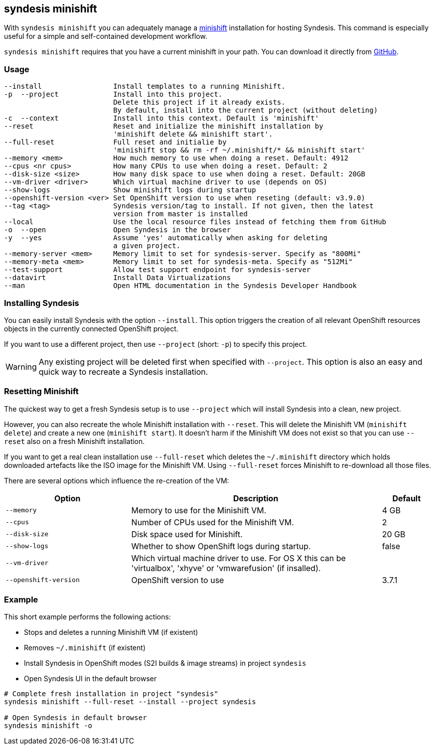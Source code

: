 [[syndesis-minishift]]
## syndesis minishift

With `syndesis minishift` you can adequately manage a https://www.openshift.org/minishift/[minishift] installation for hosting Syndesis.
This command is especially useful for a simple and self-contained development workflow.

`syndesis minishift` requires that you have a current minishift in your path.
You can download it directly from https://github.com/minishift/minishift/releases[GitHub].

[[syndesis-minishift-usage]]
### Usage

[source,indent=0,subs="verbatim,quotes"]
----
--install                 Install templates to a running Minishift.
-p  --project             Install into this project.
                          Delete this project if it already exists.
                          By default, install into the current project (without deleting)
-c  --context             Install into this context. Default is 'minishift'
--reset                   Reset and initialize the minishift installation by
                          'minishift delete && minishift start'.
--full-reset              Full reset and initialie by
                          'minishift stop && rm -rf ~/.minishift/* && minishift start'
--memory <mem>            How much memory to use when doing a reset. Default: 4912
--cpus <nr cpus>          How many CPUs to use when doing a reset. Default: 2
--disk-size <size>        How many disk space to use when doing a reset. Default: 20GB
--vm-driver <driver>      Which virtual machine driver to use (depends on OS)
--show-logs               Show minishift logs during startup
--openshift-version <ver> Set OpenShift version to use when reseting (default: v3.9.0)
--tag <tag>               Syndesis version/tag to install. If not given, then the latest
                          version from master is installed
--local                   Use the local resource files instead of fetching them from GitHub
-o  --open                Open Syndesis in the browser
-y  --yes                 Assume 'yes' automatically when asking for deleting
                          a given project.
--memory-server <mem>     Memory limit to set for syndesis-server. Specify as "800Mi"
--memory-meta <mem>       Memory limit to set for syndesis-meta. Specify as "512Mi"
--test-support            Allow test support endpoint for syndesis-server
--datavirt                Install Data Virtualizations
--man                     Open HTML documentation in the Syndesis Developer Handbook
----

### Installing Syndesis

You can easily install Syndesis with the option `--install`.
This option triggers the creation of all relevant OpenShift resources objects in the currently connected OpenShift project.

If you want to use a different project, then use `--project` (short: `-p`) to specify this project.

WARNING: Any existing project will be deleted first when specified with `--project`. This option is also an easy and quick way to recreate a Syndesis installation.

### Resetting Minishift

The quickest way to get a fresh Syndesis setup is to use `--project` which will install Syndesis into a clean, new project.

However, you can also recreate the whole Minishift installation with `--reset`. This will delete the Minishift VM (`minishift delete`) and create a new one (`minishift start`).
It doesn't harm if the Minishift VM does not exist so that you can use `--reset` also on a fresh Minishift installation.

If you want to get a real clean installation use `--full-reset` which deletes the `~/.minishift` directory which holds downloaded artefacts like the ISO image for the Minishift VM.
Using `--full-reset` forces Minishift to re-download all those files.

There are several options which influence the re-creation of the VM:

[cols="5,10,2",options="header"]
|===
| Option
| Description
| Default

|`--memory`
| Memory to use for the Minishift VM.
| 4 GB

|`--cpus`
| Number of CPUs used for the Minishift VM.
| 2

|`--disk-size`
| Disk space used for Minishift.
| 20 GB

|`--show-logs`
| Whether to show OpenShift logs during startup.
| false

|`--vm-driver`
| Which virtual machine driver to use. For OS X this can be 'virtualbox', 'xhyve' or 'vmwarefusion' (if insalled).
|

|`--openshift-version`
| OpenShift version to use
| 3.7.1
|===

### Example

This short example performs the following actions:

* Stops and deletes a running Minishift VM (if existent)
* Removes `~/.minishift` (if existent)
* Install Syndesis in OpenShift modes (S2I builds & image streams) in project `syndesis`
* Open Syndesis UI in the default browser

```
# Complete fresh installation in project "syndesis"
syndesis minishift --full-reset --install --project syndesis

# Open Syndesis in default browser
syndesis minishift -o
```
